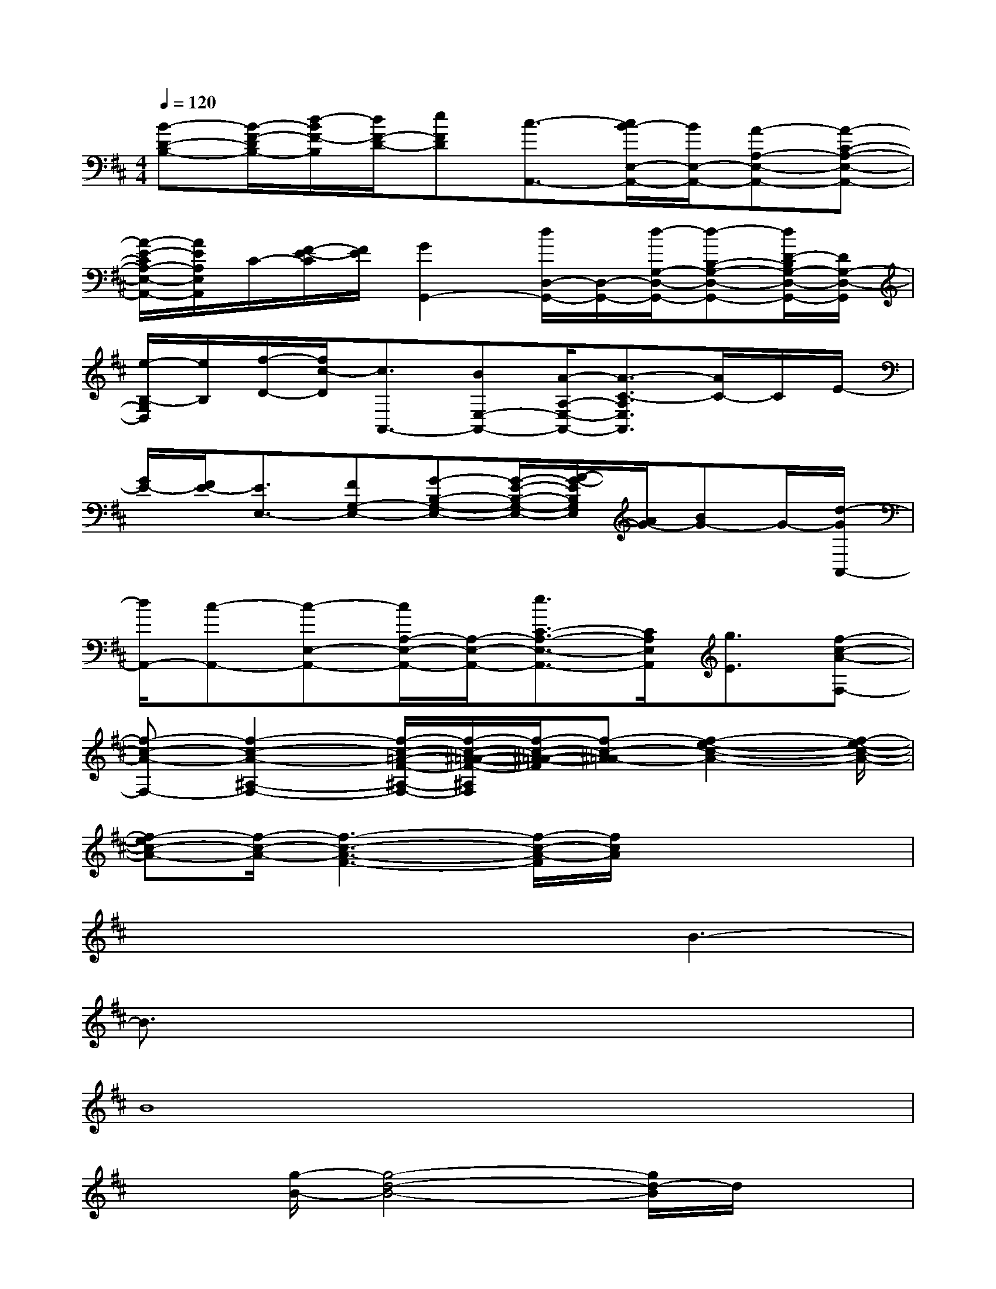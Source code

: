 X:1
T:
M:4/4
L:1/8
Q:1/4=120
K:D%2sharps
V:1
[B-D-B,-][B/2-F/2-D/2B,/2-][d/2-B/2F/2-B,/2][d/2F/2-D/2-][eFD][c3/2-A,,3/2-][c/2B/2-E,/2-A,,/2-][B/2E,/2-A,,/2-][A-A,-E,-A,,-][A-C-A,-E,-A,,-]|
[A/2-E/2-C/2A,/2-E,/2-A,,/2-][A/2E/2A,/2E,/2A,,/2]C/2-[F/2-E/2-C/2][F/2E/2][G2G,,2-][d/2D,/2-G,,/2-][D,/2-G,,/2-][d/2-G,/2-D,/2-G,,/2-][d-B,-G,-D,-G,,-][d/2D/2-B,/2G,/2-D,/2-G,,/2-][D/2G,/2-D,/2-G,,/2]|
[e/2-B,/2-G,/2D,/2][e/2B,/2][f/2-D/2-][f/2c/2-D/2][c3/2A,,3/2-][BE,-A,,-][A/2-A,/2-E,/2-A,,/2-][A3/2-C3/2-A,3/2E,3/2A,,3/2][A/2C/2-]C/2E/2-|
[G/2E/2-][F/2E/2-][E3/2E,3/2-][FG,-E,-][G-B,-G,-E,-][G/2-E/2-B,/2-G,/2-E,/2-][A/2-G/2-E/2B,/2G,/2E,/2][A/2G/2-][BG-]G/2-[d/2-G/2A,,/2-]|
[d/2A,,/2-][c-A,,-][c-E,-A,,-][c/2A,/2-E,/2-A,,/2-][A,/2-E,/2-A,,/2-][e3/2C3/2-A,3/2-E,3/2-A,,3/2-][C/2A,/2E,/2A,,/2][g3/2E3/2][f-c-A-F,-]|
[f-c-A-F,-][f2-c2-A2-^A,2-F,2-][f/2-c/2-=A/2-F/2-^A,/2-F,/2-][f/2-c/2-^A/2-=A/2-F/2-^A,/2F,/2][f/2-c/2-^A/2-=A/2-F/2][f-c-^A=A-][f2-e2-c2-A2-][f/2-e/2-c/2-A/2-]|
[f-ec-A-][f/2-c/2-A/2-][f3-c3-A3-F3-][f/2-c/2-A/2-F/2][f/2c/2A/2]x2x/2|
x4xB3-|
B3/2x6x/2|
B8|
x3/2[g/2-B/2-][g4-d4-B4-][g/2d/2-B/2]d/2x|
x/2[c/2-A/2-][e4-c4-A4-][e/2-c/2A/2-][e/2A/2-]A/2xf/2-|
f3-f/2d2-[d3/2-A3/2-][f/2-d/2A/2-][f/2-A/2-]|
[f-A]f4-fB2-|
B3/2-[^d/2-B/2]^d3/2-[f/2-^d/2]f3/2g2-g/2-|
g3-g/2x/2e3x/2A/2-
